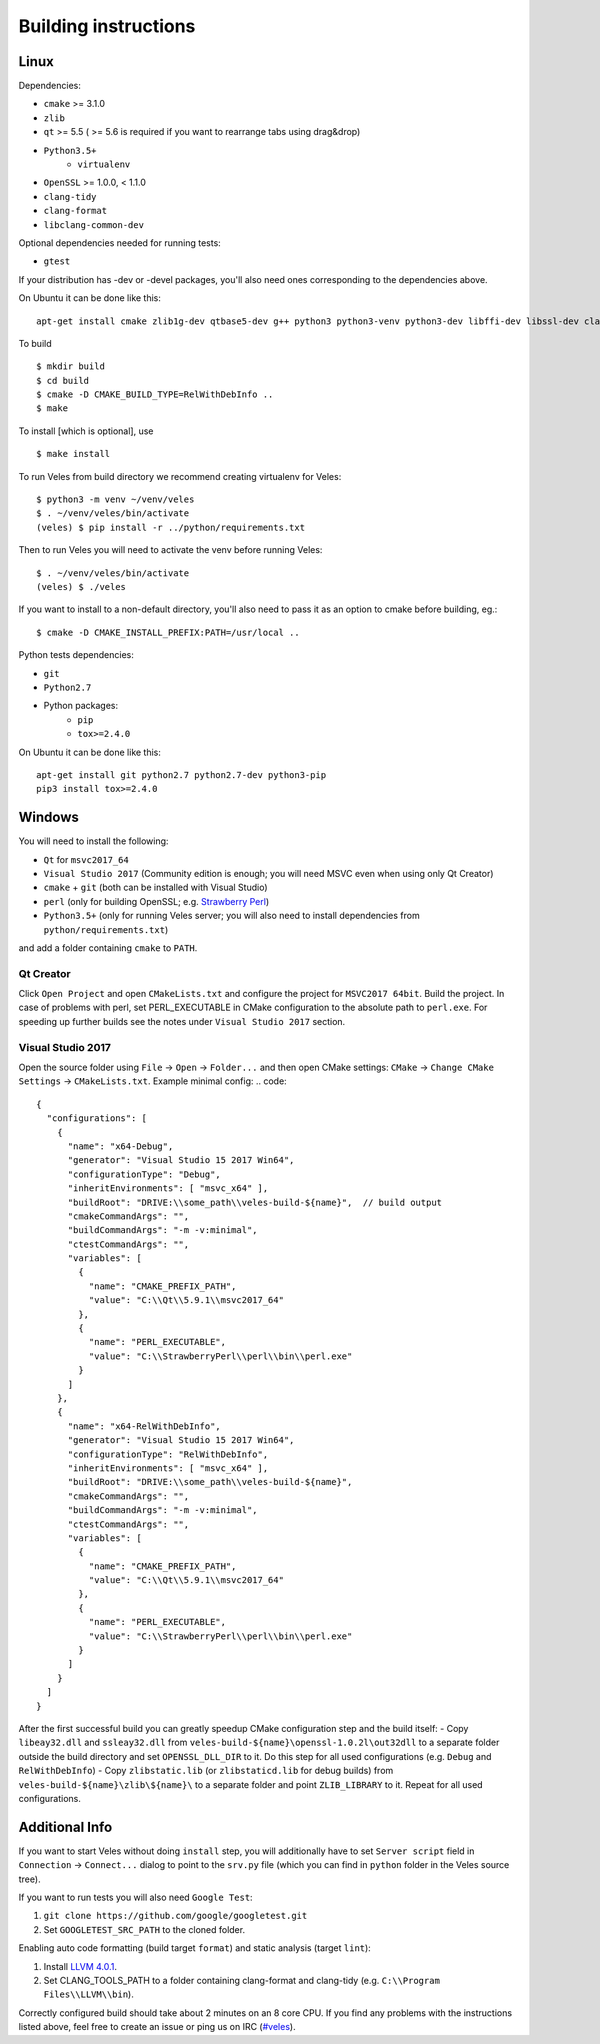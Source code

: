 Building instructions
=====================

Linux
-----

Dependencies:

- ``cmake`` >= 3.1.0
- ``zlib``
- ``qt`` >= 5.5 ( >= 5.6 is required if you want to rearrange tabs using drag&drop)
- ``Python3.5+``
    - ``virtualenv``
- ``OpenSSL`` >= 1.0.0, < 1.1.0
- ``clang-tidy``
- ``clang-format``
- ``libclang-common-dev``

Optional dependencies needed for running tests:

- ``gtest``

If your distribution has -dev or -devel packages, you'll also need ones
corresponding to the dependencies above.

On Ubuntu it can be done like this::

    apt-get install cmake zlib1g-dev qtbase5-dev g++ python3 python3-venv python3-dev libffi-dev libssl-dev clang-tidy-4.0 clang-format-4.0 libclang-common-4.0-dev

To build ::

    $ mkdir build
    $ cd build
    $ cmake -D CMAKE_BUILD_TYPE=RelWithDebInfo ..
    $ make

To install [which is optional], use ::

    $ make install

To run Veles from build directory we recommend creating virtualenv for Veles::

    $ python3 -m venv ~/venv/veles
    $ . ~/venv/veles/bin/activate
    (veles) $ pip install -r ../python/requirements.txt

Then to run Veles you will need to activate the venv before running Veles::

    $ . ~/venv/veles/bin/activate
    (veles) $ ./veles

If you want to install to a non-default directory, you'll also need to pass
it as an option to cmake before building, eg.::

    $ cmake -D CMAKE_INSTALL_PREFIX:PATH=/usr/local ..

Python tests dependencies:

- ``git``
- ``Python2.7``
- Python packages:
    - ``pip``
    - ``tox>=2.4.0``

On Ubuntu it can be done like this::

    apt-get install git python2.7 python2.7-dev python3-pip
    pip3 install tox>=2.4.0

Windows
-------

You will need to install the following:

- ``Qt`` for ``msvc2017_64``
- ``Visual Studio 2017`` (Community edition is enough; you will need MSVC even when using only Qt Creator)
- ``cmake`` + ``git`` (both can be installed with Visual Studio)
- ``perl`` (only for building OpenSSL; e.g. `Strawberry Perl <http://strawberryperl.com/>`__)
- ``Python3.5+`` (only for running Veles server; you will also need to install dependencies from ``python/requirements.txt``)

and add a folder containing ``cmake`` to ``PATH``.

Qt Creator
~~~~~~~~~~
 
Click ``Open Project`` and open ``CMakeLists.txt`` and configure the project for ``MSVC2017 64bit``.
Build the project.
In case of problems with perl, set PERL_EXECUTABLE in CMake configuration to the absolute path to ``perl.exe``.
For speeding up further builds see the notes under ``Visual Studio 2017`` section.

Visual Studio 2017
~~~~~~~~~~~~~~~~~~

Open the source folder using ``File`` -> ``Open`` -> ``Folder...`` and then open CMake settings: ``CMake`` -> ``Change CMake Settings`` -> ``CMakeLists.txt``.
Example minimal config:
.. code::
  {
    "configurations": [
      {
        "name": "x64-Debug",
        "generator": "Visual Studio 15 2017 Win64",
        "configurationType": "Debug",
        "inheritEnvironments": [ "msvc_x64" ],
        "buildRoot": "DRIVE:\\some_path\\veles-build-${name}",  // build output
        "cmakeCommandArgs": "",
        "buildCommandArgs": "-m -v:minimal",
        "ctestCommandArgs": "",
        "variables": [
          {
            "name": "CMAKE_PREFIX_PATH",
            "value": "C:\\Qt\\5.9.1\\msvc2017_64"
          },
          {
            "name": "PERL_EXECUTABLE",
            "value": "C:\\StrawberryPerl\\perl\\bin\\perl.exe"
          }
        ]
      },
      {
        "name": "x64-RelWithDebInfo",
        "generator": "Visual Studio 15 2017 Win64",
        "configurationType": "RelWithDebInfo",
        "inheritEnvironments": [ "msvc_x64" ],
        "buildRoot": "DRIVE:\\some_path\\veles-build-${name}",
        "cmakeCommandArgs": "",
        "buildCommandArgs": "-m -v:minimal",
        "ctestCommandArgs": "",
        "variables": [
          {
            "name": "CMAKE_PREFIX_PATH",
            "value": "C:\\Qt\\5.9.1\\msvc2017_64"
          },
          {
            "name": "PERL_EXECUTABLE",
            "value": "C:\\StrawberryPerl\\perl\\bin\\perl.exe"
          }
        ]
      }
    ]
  }


After the first successful build you can greatly speedup CMake configuration step and the build itself:
- Copy ``libeay32.dll`` and ``ssleay32.dll`` from ``veles-build-${name}\openssl-1.0.2l\out32dll`` to a separate folder outside the build directory and set ``OPENSSL_DLL_DIR`` to it. Do this step for all used configurations (e.g. ``Debug`` and ``RelWithDebInfo``)
- Copy ``zlibstatic.lib`` (or ``zlibstaticd.lib`` for debug builds) from ``veles-build-${name}\zlib\${name}\`` to a separate folder and point ``ZLIB_LIBRARY`` to it. Repeat for all used configurations.


Additional Info
---------------

If you want to start Veles without doing ``install`` step, you will additionally have to set ``Server script`` field in ``Connection`` -> ``Connect...`` dialog to point to the ``srv.py`` file (which you can find in ``python`` folder in the Veles source tree).

If you want to run tests you will also need ``Google Test``:

#. ``git clone https://github.com/google/googletest.git``
#. Set ``GOOGLETEST_SRC_PATH`` to the cloned folder.

Enabling auto code formatting (build target ``format``) and static analysis (target ``lint``):

#. Install `LLVM 4.0.1 <https://releases.llvm.org/download.html#4.0.1>`__.
#. Set CLANG_TOOLS_PATH to a folder containing clang-format and clang-tidy (e.g. ``C:\\Program Files\\LLVM\\bin``).

Correctly configured build should take about 2 minutes on an 8 core CPU. If you find any problems with the instructions listed above, feel free to create an issue or ping us on IRC (`#veles
<https://webchat.freenode.net/?channels=#veles>`__).
